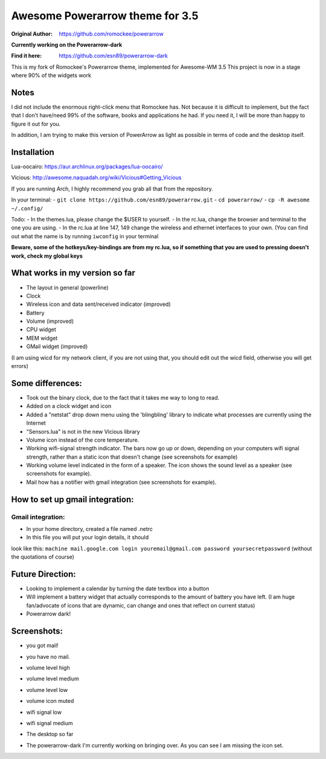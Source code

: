 Awesome Powerarrow theme for 3.5
================================

:Original Author: https://github.com/romockee/powerarrow

**Currently working on the Powerarrow-dark**

:Find it here: https://github.com/esn89/powerarrow-dark

This is my fork of Romockee's Powerarrow theme, implemented
for Awesome-WM 3.5
This project is now in a stage where
90% of the widgets work

Notes
-----

I did not include the enormous right-click
menu that Romockee has.  Not because it is difficult to
implement, but the fact that I don't have/need 99% of the
software, books and applications he had.  If you need it, I
will be more than happy to figure it out for you.

In addition, I am trying to make this version of PowerArrow
as light as possible in terms of code and the desktop
itself.

Installation
------------

Lua-oocairo:
https://aur.archlinux.org/packages/lua-oocairo/

Vicious:
http://awesome.naquadah.org/wiki/Vicious#Getting_Vicious

If you are running Arch, I highly recommend you grab all that from
the repository.

In your terminal:
- ``git clone https://github.com/esn89/powerarrow.git``
- ``cd powerarrow/``
- ``cp -R awesome ~/.config/``

Todo:
- In the themes.lua, please change the $USER to yourself.
- In the rc.lua, change the browser and terminal to the one you are using.
- In the rc.lua at line 147, 149 change the wireless and ethernet interfaces to your own.  (You can find out what the name is by running ``iwconfig`` in your terminal

**Beware, some of the hotkeys/key-bindings are from my rc.lua, so if something that you are used to pressing doesn't work, check my global keys**


What works in my version so far
-------------------------------

- The layout in general (powerline)
- Clock
- Wireless icon and data sent/received indicator (improved)
- Battery
- Volume (improved)
- CPU widget
- MEM widget
- GMail widget (improved)


(I am using wicd for my network client, if you are not using
that, you should edit out the wicd field, otherwise you will
get errors)

Some differences:
----------------

- Took out the binary clock, due to the fact that it takes me way to long to read.
- Added on a clock widget and icon
- Added a "netstat" drop down menu using the 'blingbling' library to indicate what processes are currently using the Internet
- "Sensors.lua" is not in the new Vicious library
- Volume icon instead of the core temperature.
- Working wifi-signal strength indicator.  The bars now go
  up or down, depending on your computers wifi signal strength, rather than a static icon that doesn't change (see screenshots for example)
- Working volume level indicated in the form of a speaker.
  The icon shows the sound level as a speaker (see
  screenshots for example).
- Mail how has a notifier with gmail integration
  (see screenshots for example).

How to set up  gmail integration:
-----------------------------------------

Gmail integration:
*****
- In your home directory, created a file named .netrc
- In this file you will put your login details, it should
look like this:
``machine mail.google.com login youremail@gmail.com password
yoursecretpassword``  (without the quotations of course)

Future Direction:
-------------------------------

- Looking to implement a calendar by turning the date
  textbox into a button
- Will implement a battery widget that actually corresponds
  to the amount of battery you have left. (I am huge
  fan/advocate of icons that are dynamic, can change and
  ones that reflect on current status)
- Powerarrow dark!

Screenshots:
-------------------------------

.. image:: http://i.imgur.com/yiLCxWr.png
- you got mail!

.. image:: http://i.imgur.com/B8gqVml.png
- you have no mail.

.. image:: http://i.imgur.com/80G9i0j.png
- volume level high

.. image:: http://i.imgur.com/KdD7vNX.png
- volume level medium

.. image:: http://i.imgur.com/oAiyiTi.png
- volume level low

.. image:: http://i.imgur.com/yaHOt3P.png
- volume icon muted

.. image:: http://i.imgur.com/oqBm8Qf.png
- wifi signal low

.. image:: http://i.imgur.com/nb0dBOx.png
- wifi signal medium

.. image:: http://i.imgur.com/q1o4PRU.png
- The desktop so far

.. image:: http://i.imgur.com/0WI9q1W.jpg
- The powerarrow-dark I'm currently working on bringing
  over.  As you can see I am  missing the icon set.
